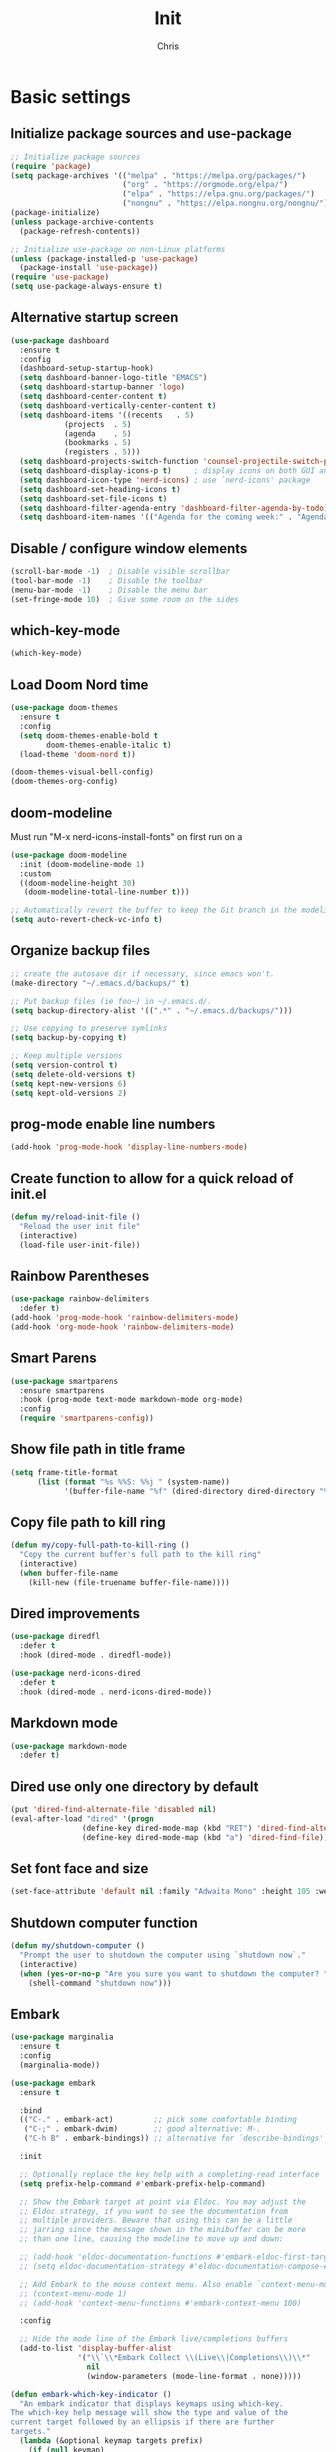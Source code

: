 #+TITLE: Init
#+AUTHOR: Chris
#+STARTUP: showeverything
#+PROPERTY: header-args :tangle "~/.emacs.d/init.el"
#+auto_tangle: t

* Basic settings
** Initialize package sources and use-package
#+begin_src emacs-lisp
  ;; Initialize package sources
  (require 'package)
  (setq package-archives '(("melpa" . "https://melpa.org/packages/")
                           ("org" . "https://orgmode.org/elpa/")
                           ("elpa" . "https://elpa.gnu.org/packages/")
                           ("nongnu" . "https://elpa.nongnu.org/nongnu/")))
  (package-initialize)
  (unless package-archive-contents
    (package-refresh-contents))

  ;; Initialize use-package on non-Linux platforms
  (unless (package-installed-p 'use-package)
    (package-install 'use-package))
  (require 'use-package)
  (setq use-package-always-ensure t)
#+end_src
** Alternative startup screen
#+begin_src emacs-lisp
  (use-package dashboard
    :ensure t
    :config
    (dashboard-setup-startup-hook)
    (setq dashboard-banner-logo-title "EMACS")
    (setq dashboard-startup-banner 'logo)
    (setq dashboard-center-content t)
    (setq dashboard-vertically-center-content t)
    (setq dashboard-items '((recents   . 5)
              (projects  . 5)
              (agenda    . 5)
              (bookmarks . 5)
              (registers . 5)))
    (setq dashboard-projects-switch-function 'counsel-projectile-switch-project-action-vc)
    (setq dashboard-display-icons-p t)     ; display icons on both GUI and terminal
    (setq dashboard-icon-type 'nerd-icons) ; use `nerd-icons' package
    (setq dashboard-set-heading-icons t)
    (setq dashboard-set-file-icons t)
    (setq dashboard-filter-agenda-entry 'dashboard-filter-agenda-by-todo)
    (setq dashboard-item-names '(("Agenda for the coming week:" . "Agenda:"))))
#+end_src
** Disable / configure window elements
#+begin_src emacs-lisp
  (scroll-bar-mode -1)  ; Disable visible scrollbar
  (tool-bar-mode -1)    ; Disable the toolbar
  (menu-bar-mode -1)    ; Disable the menu bar
  (set-fringe-mode 10)  ; Give some room on the sides
#+end_src
** which-key-mode
#+begin_src emacs-lisp
  (which-key-mode)
#+end_src
** Load Doom Nord time
#+begin_src emacs-lisp
  (use-package doom-themes
    :ensure t
    :config
    (setq doom-themes-enable-bold t
          doom-themes-enable-italic t)
    (load-theme 'doom-nord t))

  (doom-themes-visual-bell-config)
  (doom-themes-org-config)
#+end_src
** doom-modeline
Must run "M-x nerd-icons-install-fonts" on first run on a
#+begin_src emacs-lisp
  (use-package doom-modeline
    :init (doom-modeline-mode 1)
    :custom
    ((doom-modeline-height 30)
     (doom-modeline-total-line-number t)))

  ;; Automatically revert the buffer to keep the Git branch in the modeline up to date.
  (setq auto-revert-check-vc-info t)
#+end_src
** Organize backup files
#+begin_src emacs-lisp
  ;; create the autosave dir if necessary, since emacs won't.
  (make-directory "~/.emacs.d/backups/" t)

  ;; Put backup files (ie foo~) in ~/.emacs.d/.
  (setq backup-directory-alist '((".*" . "~/.emacs.d/backups/")))

  ;; Use copying to preserve symlinks
  (setq backup-by-copying t)

  ;; Keep multiple versions
  (setq version-control t)
  (setq delete-old-versions t)
  (setq kept-new-versions 6)
  (setq kept-old-versions 2)
#+end_src
** prog-mode enable line numbers
#+begin_src emacs-lisp
  (add-hook 'prog-mode-hook 'display-line-numbers-mode)
#+end_src
** Create function to allow for a quick reload of init.el
#+begin_src emacs-lisp
  (defun my/reload-init-file ()
    "Reload the user init file"
    (interactive)
    (load-file user-init-file))
#+end_src
** Rainbow Parentheses
#+begin_src emacs-lisp
  (use-package rainbow-delimiters
    :defer t)
  (add-hook 'prog-mode-hook 'rainbow-delimiters-mode)
  (add-hook 'org-mode-hook 'rainbow-delimiters-mode)
#+end_src
** Smart Parens
#+begin_src emacs-lisp
  (use-package smartparens
    :ensure smartparens
    :hook (prog-mode text-mode markdown-mode org-mode)
    :config
    (require 'smartparens-config))
#+end_src
** Show file path in title frame
#+begin_src emacs-lisp
  (setq frame-title-format
        (list (format "%s %%S: %%j " (system-name))
              '(buffer-file-name "%f" (dired-directory dired-directory "%b"))))
#+end_src
** Copy file path to kill ring
#+begin_src emacs-lisp
  (defun my/copy-full-path-to-kill-ring ()
    "Copy the current buffer's full path to the kill ring"
    (interactive)
    (when buffer-file-name
      (kill-new (file-truename buffer-file-name))))
#+end_src
** Dired improvements
#+begin_src emacs-lisp
  (use-package diredfl
    :defer t
    :hook (dired-mode . diredfl-mode))

  (use-package nerd-icons-dired
    :defer t
    :hook (dired-mode . nerd-icons-dired-mode))
#+end_src
** Markdown mode
#+begin_src emacs-lisp
  (use-package markdown-mode
    :defer t)
#+end_src
** Dired use only one directory by default
#+begin_src emacs-lisp
  (put 'dired-find-alternate-file 'disabled nil)
  (eval-after-load "dired" '(progn
                  (define-key dired-mode-map (kbd "RET") 'dired-find-alternate-file)
                  (define-key dired-mode-map (kbd "a") 'dired-find-file)))
#+end_src
** Set font face and size
#+begin_src emacs-lisp
  (set-face-attribute 'default nil :family "Adwaita Mono" :height 105 :weight 'bold)
#+end_src
** Shutdown computer function
#+begin_src emacs-lisp
  (defun my/shutdown-computer ()
    "Prompt the user to shutdown the computer using `shutdown now`."
    (interactive)
    (when (yes-or-no-p "Are you sure you want to shutdown the computer? ")
      (shell-command "shutdown now")))
#+end_src
** Embark
#+begin_src emacs-lisp
  (use-package marginalia
    :ensure t
    :config
    (marginalia-mode))

  (use-package embark
    :ensure t

    :bind
    (("C-." . embark-act)         ;; pick some comfortable binding
     ("C-;" . embark-dwim)        ;; good alternative: M-.
     ("C-h B" . embark-bindings)) ;; alternative for `describe-bindings'

    :init

    ;; Optionally replace the key help with a completing-read interface
    (setq prefix-help-command #'embark-prefix-help-command)

    ;; Show the Embark target at point via Eldoc. You may adjust the
    ;; Eldoc strategy, if you want to see the documentation from
    ;; multiple providers. Beware that using this can be a little
    ;; jarring since the message shown in the minibuffer can be more
    ;; than one line, causing the modeline to move up and down:

    ;; (add-hook 'eldoc-documentation-functions #'embark-eldoc-first-target)
    ;; (setq eldoc-documentation-strategy #'eldoc-documentation-compose-eagerly)

    ;; Add Embark to the mouse context menu. Also enable `context-menu-mode'.
    ;; (context-menu-mode 1)
    ;; (add-hook 'context-menu-functions #'embark-context-menu 100)

    :config

    ;; Hide the mode line of the Embark live/completions buffers
    (add-to-list 'display-buffer-alist
                 '("\\`\\*Embark Collect \\(Live\\|Completions\\)\\*"
                   nil
                   (window-parameters (mode-line-format . none)))))

  (defun embark-which-key-indicator ()
    "An embark indicator that displays keymaps using which-key.
  The which-key help message will show the type and value of the
  current target followed by an ellipsis if there are further
  targets."
    (lambda (&optional keymap targets prefix)
      (if (null keymap)
          (which-key--hide-popup-ignore-command)
        (which-key--show-keymap
         (if (eq (plist-get (car targets) :type) 'embark-become)
             "Become"
           (format "Act on %s '%s'%s"
                   (plist-get (car targets) :type)
                   (embark--truncate-target (plist-get (car targets) :target))
                   (if (cdr targets) "…" "")))
         (if prefix
             (pcase (lookup-key keymap prefix 'accept-default)
               ((and (pred keymapp) km) km)
               (_ (key-binding prefix 'accept-default)))
           keymap)
         nil nil t (lambda (binding)
                     (not (string-suffix-p "-argument" (cdr binding))))))))

  (setq embark-indicators
    '(embark-which-key-indicator
      embark-highlight-indicator
      embark-isearch-highlight-indicator))

  (defun embark-hide-which-key-indicator (fn &rest args)
    "Hide the which-key indicator immediately when using the completing-read prompter."
    (which-key--hide-popup-ignore-command)
    (let ((embark-indicators
           (remq #'embark-which-key-indicator embark-indicators)))
        (apply fn args)))

  (advice-add #'embark-completing-read-prompter
              :around #'embark-hide-which-key-indicator)
#+end_src
* TRAMP
#+begin_src emacs-lisp
  ;; Disable backup and auto-save for TRAMP files
  (defun my-disable-tramp-backups ()
    "Disable backups and auto-saves for TRAMP files."
    (when (and buffer-file-name (file-remote-p buffer-file-name))
      (setq-local make-backup-files nil)
      (setq-local auto-save-default nil)
      (setq-local create-lockfiles nil)))

  (add-hook 'find-file-hook #'my-disable-tramp-backups)
#+end_src
* Verify files with detached signatures
#+begin_src emacs-lisp
  (defun my/gpg-verify-detached (sig data)
    "Verify GPG detached signature SIG for DATA."
    (interactive
     (list (read-file-name "Signature file (.sig): ")
           (read-file-name "Data file: ")))
    (let ((buf (get-buffer-create "*GPG Verify*")))
      (with-current-buffer buf
        (erase-buffer)
        (let ((code (call-process "gpg" nil buf t "--verify" sig data)))
          (if (= code 0)
              (message "Signature is valid.")
            (message "Signature verification failed.")))
        (display-buffer buf))))
#+end_src
* Password Manager
** Password Store
#+begin_src emacs-lisp
  ;; (let ((password-store-dir "~/Documents/org-files/"))
  ;;   (unless (file-exists-p password-store-dir)
  ;;     (make-directory password-store-dir t)))

  (use-package password-store
    :disabled)

  (use-package password-store-otp
    :disabled)
#+end_src
** Pass
#+begin_src emacs-lisp
  (use-package pass
    :disabled)
#+end_src
* Org-Mode
org-mode related packages and settings
** org-mode setup
#+begin_src emacs-lisp
  ;; Create ~/Documents/org-files/ directory if it doesn't exist
  (let ((org-dir "~/Documents/org-files/"))
    (unless (file-exists-p org-dir)
      (make-directory org-dir t)))

  (defun my/org-mode-setup ()
    (org-indent-mode)
    ;; (variable-pitch-mode 1)
    (auto-fill-mode 1)
    (display-line-numbers-mode -1)
    (setq fill-column 100))

  (use-package org
    :hook (org-mode . my/org-mode-setup)
    :config
    (setq org-ellipsis " ▾"
          org-hide-emphasis-markers t))

  (use-package org-superstar
    :hook (org-mode))

  ;; Replace list hyphen with dot
  (font-lock-add-keywords 'org-mode
                          '(("^ *\\([-]\\) "
                             (0 (prog1 () (compose-region (match-beginning 1) (match-end 1) "•"))))))
  ;; (with-eval-after-load 'org
  ;;   (dolist (face '((org-level-1 . 1.2)
  ;;                   (org-level-2 . 1.1)
  ;;                   (org-level-3 . 1.05)
  ;;                   (org-level-4 . 1.0)
  ;;                   (org-level-5 . 1.1)
  ;;                   (org-level-6 . 1.1)
  ;;                   (org-level-7 . 1.1)
  ;;                   (org-level-8 . 1.1)))
  ;;     (set-face-attribute (car face) nil :font "Cantarell" :weight 'regular :height (cdr face))))


  ;; Make sure org-indent face is available
  (require 'org-indent)

  ;; Ensure that anything that should be fixed-pitch in Org files appears that way
  ;; (set-face-attribute 'org-block nil :foreground nil :inherit 'fixed-pitch)
  ;; (set-face-attribute 'org-code nil   :inherit '(shadow fixed-pitch))
  ;; (set-face-attribute 'org-indent nil :inherit '(org-hide fixed-pitch))
  ;; (set-face-attribute 'org-verbatim nil :inherit '(shadow fixed-pitch))
  ;; (set-face-attribute 'org-special-keyword nil :inherit '(font-lock-comment-face fixed-pitch))
  ;; (set-face-attribute 'org-meta-line nil :inherit '(font-lock-comment-face fixed-pitch))
  ;; (set-face-attribute 'org-checkbox nil :inherit 'fixed-pitch)

  (defface ivy-org
    '((t :inherit default))
    "Face used by Ivy for highlighting Org buffers in the alternatives.")
#+end_src
** org-mode auto-tangle
#+begin_src emacs-lisp
  (use-package org-auto-tangle
    :defer t
    :hook (org-mode . org-auto-tangle-mode))
#+end_src
** org-mode structure templates
#+begin_src emacs-lisp
  (require 'org-tempo)
  (add-to-list 'org-structure-template-alist '("el" . "src emacs-lisp"))
  (add-to-list 'org-structure-template-alist '("sch" . "src scheme"))
#+end_src
** org-roam
I need to set up keybindings to make using org-roam more intuitive
#+begin_src emacs-lisp
  ;; Create ~/Documents/org-files/ directory if it doesn't exist
  (let ((org-roam-dir "~/Documents/org-roam/"))
    (unless (file-exists-p org-roam-dir)
      (make-directory org-roam-dir t)))

  ;; Create ~/Documents/org-files/ directory if it doesn't exist
  (let ((org-roam-daily-dir "~/Documents/org-roam/daily/"))
    (unless (file-exists-p org-roam-daily-dir)
      (make-directory org-roam-daily-dir t)))

  (use-package org-roam
    :ensure t
    :custom
    (org-roam-directory (file-truename "~/Documents/org-roam"))
    (org-roam-completion-everywhere t)
    :bind (("C-c n l" . org-roam-buffer-toggle)
           ("C-c n f" . org-roam-node-find)
           ("C-c n i" . org-roam-node-insert)
           ("C-c n c" . org-roam-capture)
           ;; Dailies
           ("C-c n j" . org-roam-dailies-capture-today)
           :map org-capture-mode-map
           ("C-c C-c" . nil)
           ("C-c C-'" . org-capture-finalize)
           :map org-mode-map
           ("C-M-i"   . completion-at-point))
    :config
    ;; If you're using a vertical completion framework, you might want a more informative completion interface
    (setq org-roam-node-display-template (concat "${title:*} " (propertize "${tags:10}" 'face 'org-tag)))
    (org-roam-db-autosync-mode)
    ;; If using org-roam-protocol
    (require 'org-roam-protocol))

  (setq org-roam-directory (file-truename "~/Documents/org-roam"))

  (defun org-roam-rg ()
    "Ripgrep search the org-roam directory"
    (interactive)
    (unless (boundp 'org-roam-directory)
      (error "org-roam-directory is not set"))
    (let ((default-directory org-roam-directory))
      (counsel-rg nil org-roam-directory "-i" "Search org-roam (case insensitive): ")))

  (global-set-key (kbd "C-c n r") #'org-roam-rg)
#+end_src
** org-mode font-lock
#+begin_src emacs-lisp
  (add-hook 'org-mode-hook
            (lambda ()
              (font-lock-ensure))) ;; Ensure font-locking on org-mode activation
#+end_src
** org-agenda
#+begin_src emacs-lisp
  (make-directory "~/Documents/org-agenda/" t)
  (setq org-agenda-files '("~/Documents/org-agenda/agenda.org"))

  (global-set-key (kbd "C-c n a") 'org-agenda)
#+end_src
* Keybindings
#+begin_src emacs-lisp
  (global-set-key (kbd "C-x O") 'other-frame)

  (global-set-key (kbd "C-M-<left>") 'shrink-window-horizontally)
  (global-set-key (kbd "C-M-<right>") 'enlarge-window-horizontally)
  (global-set-key (kbd "C-M-<down>") 'shrink-window)
  (global-set-key (kbd "C-M-<up>") 'enlarge-window)

  (global-set-key (kbd "M-o") 'ace-window)
  (global-set-key (kbd "M-O") 'ace-swap-window)

  (global-set-key (kbd "C-c v n") 'multi-vterm)
#+end_src
* Ivy, Counsel, and Swiper
#+begin_src emacs-lisp
  (use-package counsel
    :config
    (keymap-global-set "C-h v" #'counsel-describe-variable)
    (keymap-global-set "C-h f" #'counsel-describe-function)
    (keymap-global-set "C-h o" #'counsel-describe-symbol)
    (keymap-global-set "C-x C-f" #'counsel-find-file)
    (keymap-global-set "M-x" #'counsel-M-x)
    (keymap-global-set "C-c r" #'counsel-rg)
    (keymap-global-set "C-c l" #'counsel-locate)
    (keymap-global-set "C-x b" #'counsel-switch-buffer))

  (use-package ivy
    :config
    (ivy-mode 1)
    (counsel-mode 1)
    (setq ivy-height 15)
    (setopt ivy-use-virtual-buffers t)
    (setopt ivy-count-format "(%d/%d) "))

  (setq ivy-read-action-format-function #'ivy-read-action-format-columns)
  
  ;; Remove the leading regex "^" from the counsel search for M-x
  (ivy-configure 'counsel-M-x
    :initial-input ""
    :display-transformer-fn #'counsel-M-x-transformer)

  (use-package ivy-rich
    :after ivy
    :config
    (ivy-rich-mode 1)
    (setcdr (assq t ivy-format-functions-alist) #'ivy-format-function-line))

  (use-package swiper
    :config
    (keymap-global-set "C-M-s" #'swiper)
    (keymap-global-set "C-s" #'swiper-isearch))
#+end_src
* Treemacs
#+begin_src emacs-lisp
  (use-package treemacs
    :defer t
    :config
    (progn
      (treemacs-follow-mode t))
    :bind
    (:map global-map
          ("C-c t t" . treemacs)))

  (use-package treemacs-nerd-icons
    :after (treemacs)
    :config
    (treemacs-load-theme "nerd-icons"))
#+end_src
* PDF viewing
** tablist
#+begin_src emacs-lisp
  (use-package tablist)
#+end_src
** pdf-tools
#+begin_src emacs-lisp
  (use-package pdf-tools)
  (pdf-loader-install)

  (defun my/pdf-mode-hook ()
    (display-line-numbers-mode -1))
  (add-hook 'pdf-view-mode-hook 'my/pdf-mode-hook)
#+end_src
* Development
** Magit
#+begin_src emacs-lisp
  (use-package magit
    :defer t)
#+end_src
** Vundo
Visual undo tree for Emacs. Overwrites the default undo key and dispays the Vundo tree.
#+begin_src emacs-lisp
  (use-package vundo
    :defer t
    :bind
    (:map global-map
          ("C-x u" . vundo)))
#+end_src
** Company
#+begin_src emacs-lisp
  (use-package company)
  (add-hook 'after-init-hook 'global-company-mode)
  (setq company-tooltip-idle-delay 0.1)
  (setq compandy-idle-delay  0.1)
  (setq company-minimum-prefix-length 1)
#+end_src
** Eglot / LSP stuff
For Python, you will need to run "pip install python-lsp-server". Eglot should handle it from there.
To install Treesitter grammar, run "M-x treesit-install-language-grammar"
#+begin_src emacs-lisp
  (add-hook 'python-ts-mode-hook 'eglot-ensure)
  (add-hook 'c-ts-mode-hook 'eglot-ensure)

  (setq-default indent-tabs-mode nil)
  (setq-default tab-width 4)

  (electric-indent-mode 1)

  (defun my/untabify-buffer ()
    (interactive)
    (untabify (point-min) (point-max)))

  (defun my/tabify-buffer ()
    (interactive)
    (tabify (point-min) (point-max)))

  (defvar my/tabify-on-save-modes '(gdscript-ts-mode)
    "List of major modes in which the buffer should be tabified before saving.")

  (defun my/tabify-or-untabify-on-save ()
    "Tabify buffers in my/tabify-on-save-modes mode list, otherwise untabify."
    (when (derived-mode-p 'prog-mode) ;; skip non-code buffers
      (save-excursion
        (indent-region (point-min) (point-max))
        (if (member major-mode my/tabify-on-save-modes)
            ('my/tabify-buffer)
          ('my/untabify-buffer)))))

  (add-hook 'before-save-hook #'my/tabify-or-untabify-on-save)

  (add-hook 'prog-mode-hook (lambda ()
                              (setq indent-tabs-mode nil)))

  (setq c-ts-mode-indent-style 'linux)
  (setq c-ts-mode-indent-offset 4)

  (setq major-mode-remap-alist
        '((python-mode . python-ts-mode)
          (c-mode . c-ts-mode)
          (gdscript-mode . gdscript-ts-mode)))

  (use-package reformatter
    :ensure t)

  (reformatter-define gdformat-format
    :program "gdformat"
    :args '("-"))

  (add-hook 'gdscript-ts-mode-hook #'gdformat-format-on-save-mode)
#+end_src
** Projectile
#+begin_src emacs-lisp
  (use-package projectile
    :defer t
    :config
    (projectile-load-known-projects))
  
  (projectile-mode +1)
  (define-key projectile-mode-map (kbd "C-c p") 'projectile-command-map)
#+end_src
** Counsel projectile
#+begin_src emacs-lisp
  (use-package counsel-projectile
    :ensure t
    :config
    (setq counsel-projectile-preview-buffers t))

  (counsel-projectile-mode +1)

  ;; Set the default switch project (C-c p p) action to open Magit in the project
  (setq counsel-projectile-switch-project-action
        '(13
          ("o" counsel-projectile-switch-project-action
           "jump to a project buffer or file")
          ("f" counsel-projectile-switch-project-action-find-file
           "jump to a project file")
          ("d" counsel-projectile-switch-project-action-find-dir
           "jump to a project directory")
          ("D" counsel-projectile-switch-project-action-dired
           "open project in dired")
          ("b" counsel-projectile-switch-project-action-switch-to-buffer
           "jump to a project buffer")
          ("m" counsel-projectile-switch-project-action-find-file-manually
           "find file manually from project root")
          ("S" counsel-projectile-switch-project-action-save-all-buffers
           "save all project buffers")
          ("k" counsel-projectile-switch-project-action-kill-buffers
           "kill all project buffers")
          ("K" counsel-projectile-switch-project-action-remove-known-project
           "remove project from known projects")
          ("c" counsel-projectile-switch-project-action-compile
           "run project compilation command")
          ("C" counsel-projectile-switch-project-action-configure
           "run project configure command")
          ("E" counsel-projectile-switch-project-action-edit-dir-locals
           "edit project dir-locals")
          ("v" counsel-projectile-switch-project-action-vc
           "open project in vc-dir / magit / monky")
          ("sg" counsel-projectile-switch-project-action-grep
           "search project with grep")
          ("si" counsel-projectile-switch-project-action-git-grep
           "search project with git grep")
          ("ss" counsel-projectile-switch-project-action-ag
           "search project with ag")
          ("sr" counsel-projectile-switch-project-action-rg
           "search project with rg")
          ("xs" counsel-projectile-switch-project-action-run-shell
           "invoke shell from project root")
          ("xe" counsel-projectile-switch-project-action-run-eshell
           "invoke eshell from project root")
          ("xt" counsel-projectile-switch-project-action-run-term
           "invoke term from project root")
          ("xv" counsel-projectile-switch-project-action-run-vterm
           "invoke vterm from project root")
          ("Oc" counsel-projectile-switch-project-action-org-capture
           "capture into project")
          ("Oa" counsel-projectile-switch-project-action-org-agenda
           "open project agenda")))

  ;; Set the default behavior of the Magit buffer to reuse the current window
  ;; This prevents the projectile project switch from splitting the frame
  (setq display-buffer-alist
      '(("magit:.**"
         (display-buffer-reuse-window display-buffer-same-window))))
#+end_src
** Vterm
#+begin_src emacs-lisp
  (use-package vterm
    :ensure t)
#+end_src
** Ripgrep
#+begin_src emacs-lisp
  (use-package ripgrep
    :ensure t)
#+end_src
** multi-vterm
#+begin_src emacs-lisp
  (use-package multi-vterm
    :ensure t)
#+end_src
** Avy
#+begin_src emacs-lisp
  (use-package avy
    :ensure t
    :bind
    (:map global-map
          ("C-:" . 'avy-goto-char)))
#+end_src
* Godot
#+begin_src emacs-lisp
  (use-package gdscript-mode
    :defer t
    :hook (gdscript-ts-mode . eglot-ensure)
    :custom (gdscript-eglot-version 4))

  (with-eval-after-load 'eglot
    (add-to-list 'eglot-server-programs
                 '(gdscript-ts-mode "localhost" 6005)))

  (setq gdscript-godot-executable "/home/chris/primary/SteamLibrary/steamapps/common/Godot Engine/godot.x11.opt.tools.64")

  (add-hook 'gdscript-ts-mode-hook 'indent-tabs-mode)

  (defun my/gdscript-ts-mode-before-save-hook ()
    (when (eq major-mode 'gdscript-ts-mode)
      (interactive)
      (tabify (point-min) (point-max))))
#+end_src
* crontab mode
#+begin_src emacs-lisp
  (use-package crontab-mode
    :defer t)
#+end_src
